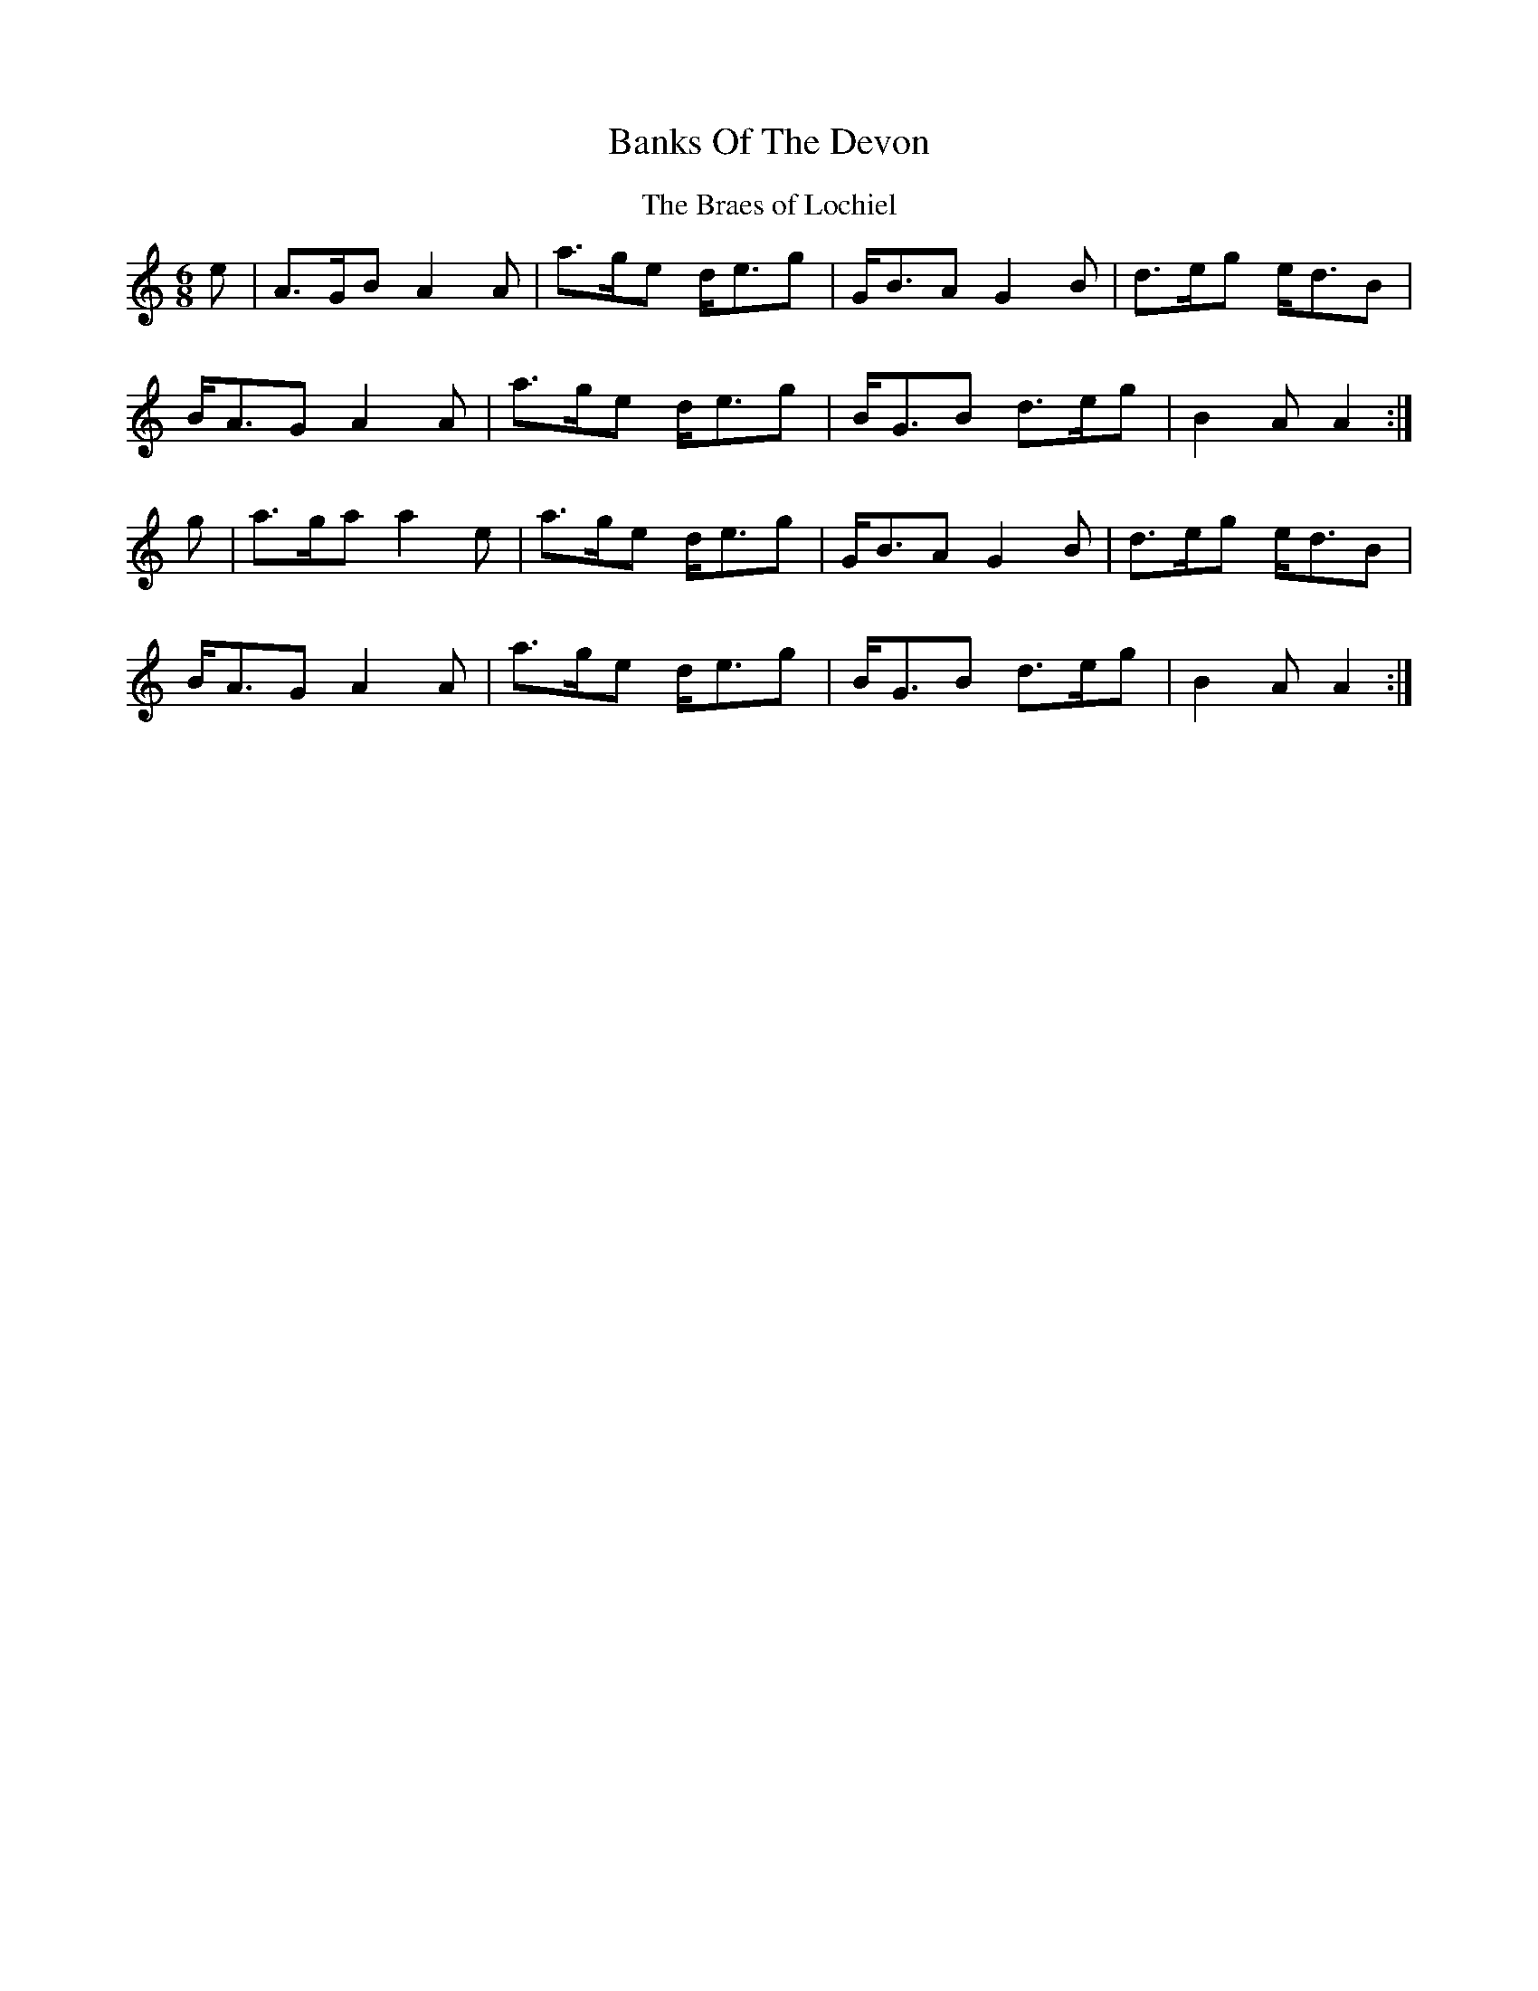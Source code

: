 X: 2
T: Banks Of The Devon
Z: AB
S: https://thesession.org/tunes/7271#setting18797
R: waltz
M: 3/4
L: 1/8
K: Amin
T:The Braes of Lochiel
M:6/8
e|A>GB A2A|a>ge d<eg|G<BA G2B |d>eg e<dB|
B<AG A2A|a>ge d<eg|B<GB d>eg|B2A A2 :|
g|a>ga a2e|a>ge d<eg|G<BA G2B |d>eg e<dB|
B<AG A2A|a>ge d<eg|B<GB d>eg|B2A A2 :|
